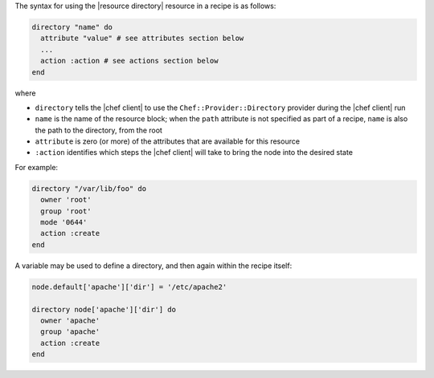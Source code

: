 .. The contents of this file are included in multiple topics.
.. This file should not be changed in a way that hinders its ability to appear in multiple documentation sets.

The syntax for using the |resource directory| resource in a recipe is as follows:

.. code-block:: ruby

   directory "name" do
     attribute "value" # see attributes section below
     ...
     action :action # see actions section below
   end

where 

* ``directory`` tells the |chef client| to use the ``Chef::Provider::Directory`` provider during the |chef client| run
* ``name`` is the name of the resource block; when the ``path`` attribute is not specified as part of a recipe, ``name`` is also the path to the directory, from the root
* ``attribute`` is zero (or more) of the attributes that are available for this resource
* ``:action`` identifies which steps the |chef client| will take to bring the node into the desired state

For example:

.. code-block:: ruby

   directory "/var/lib/foo" do
     owner 'root'
     group 'root'
     mode '0644'
     action :create
   end

A variable may be used to define a directory, and then again within the recipe itself:

.. code-block:: ruby

   node.default['apache']['dir'] = '/etc/apache2'
   
   directory node['apache']['dir'] do
     owner 'apache'
     group 'apache'
     action :create
   end
